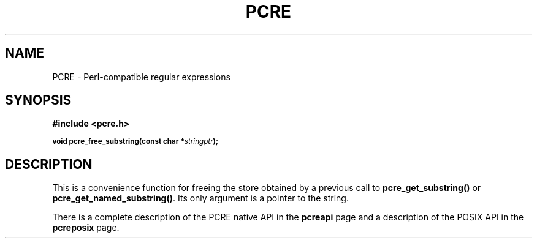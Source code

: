 .TH PCRE 3
.SH NAME
PCRE - Perl-compatible regular expressions
.SH SYNOPSIS
.rs
.sp
.B #include <pcre.h>
.PP
.SM
.br
.B void pcre_free_substring(const char *\fIstringptr\fP);
.
.SH DESCRIPTION
.rs
.sp
This is a convenience function for freeing the store obtained by a previous
call to \fBpcre_get_substring()\fP or \fBpcre_get_named_substring()\fP. Its
only argument is a pointer to the string.
.P
There is a complete description of the PCRE native API in the
.\" HREF
\fBpcreapi\fP
.\"
page and a description of the POSIX API in the
.\" HREF
\fBpcreposix\fP
.\"
page.
